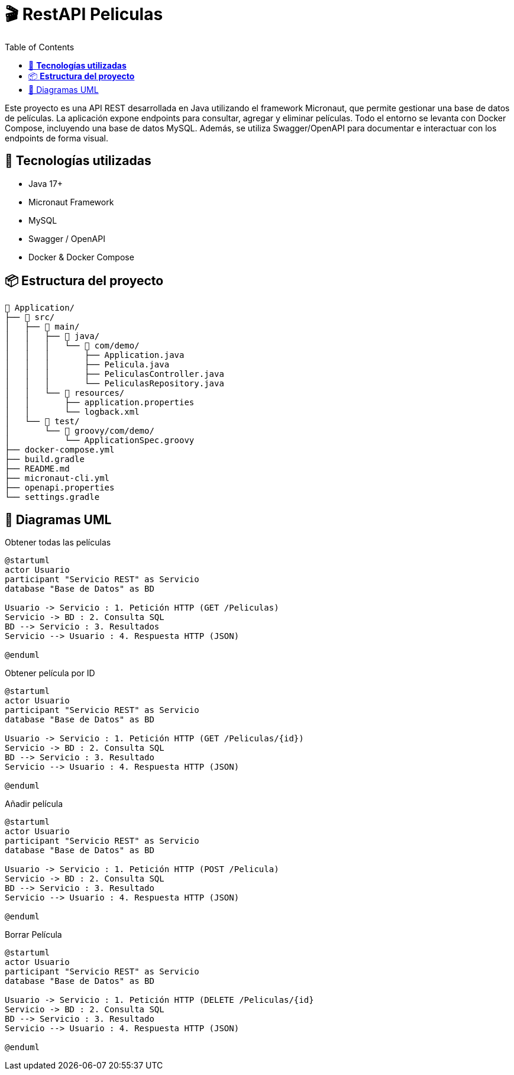 = 🎬 *RestAPI Peliculas*
:toc: right

****
Este proyecto es una API REST desarrollada en Java utilizando el framework Micronaut, que permite gestionar una base de datos de películas. La aplicación expone endpoints para consultar, agregar y eliminar películas. Todo el entorno se levanta con Docker Compose, incluyendo una base de datos MySQL. Además, se utiliza Swagger/OpenAPI para documentar e interactuar con los endpoints de forma visual.
****

== 🚀 *Tecnologías utilizadas*


* Java 17+
* Micronaut Framework
* MySQL
* Swagger / OpenAPI
* Docker & Docker Compose



== 📦 *Estructura del proyecto*


```
📁 Application/
├── 📁 src/
│   ├── 📁 main/
│   │   ├── 📁 java/
│   │   │   └── 📁 com/demo/
│   │   │       ├── Application.java
│   │   │       ├── Pelicula.java
│   │   │       ├── PeliculasController.java
│   │   │       └── PeliculasRepository.java
│   │   └── 📁 resources/
│   │       ├── application.properties
│   │       └── logback.xml
│   └── 📁 test/
│       └── 📁 groovy/com/demo/
│           └── ApplicationSpec.groovy
├── docker-compose.yml
├── build.gradle
├── README.md
├── micronaut-cli.yml
├── openapi.properties
└── settings.gradle
```


== 🧾 Diagramas UML
****
.Obtener todas las películas
[plantuml, format="svg"]
----
@startuml
actor Usuario
participant "Servicio REST" as Servicio
database "Base de Datos" as BD

Usuario -> Servicio : 1. Petición HTTP (GET /Peliculas)
Servicio -> BD : 2. Consulta SQL
BD --> Servicio : 3. Resultados
Servicio --> Usuario : 4. Respuesta HTTP (JSON)

@enduml
----
****

****
.Obtener película por ID
[plantuml, format="svg"]
----
@startuml
actor Usuario
participant "Servicio REST" as Servicio
database "Base de Datos" as BD

Usuario -> Servicio : 1. Petición HTTP (GET /Peliculas/{id})
Servicio -> BD : 2. Consulta SQL
BD --> Servicio : 3. Resultado
Servicio --> Usuario : 4. Respuesta HTTP (JSON)

@enduml
----
****

****
.Añadir película
[plantuml, format="svg"]
----
@startuml
actor Usuario
participant "Servicio REST" as Servicio
database "Base de Datos" as BD

Usuario -> Servicio : 1. Petición HTTP (POST /Pelicula)
Servicio -> BD : 2. Consulta SQL
BD --> Servicio : 3. Resultado
Servicio --> Usuario : 4. Respuesta HTTP (JSON)

@enduml
----
****

****
.Borrar Película
[plantuml, format="svg"]
----
@startuml
actor Usuario
participant "Servicio REST" as Servicio
database "Base de Datos" as BD

Usuario -> Servicio : 1. Petición HTTP (DELETE /Peliculas/{id}
Servicio -> BD : 2. Consulta SQL
BD --> Servicio : 3. Resultado
Servicio --> Usuario : 4. Respuesta HTTP (JSON)

@enduml
----
****